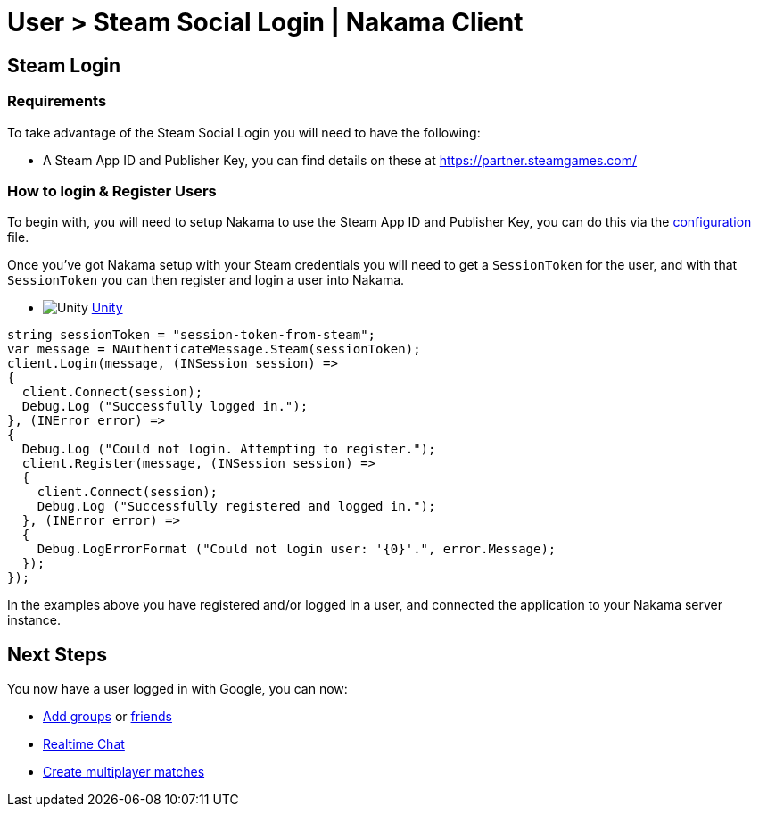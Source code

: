 = User > Steam Social Login | Nakama Client

== Steam Login

=== Requirements

To take advantage of the Steam Social Login you will need to have the following:

* A Steam App ID and Publisher Key, you can find details on these at https://partner.steamgames.com/

=== How to login & Register Users

To begin with, you will need to setup Nakama to use the Steam App ID and Publisher Key, you can do this via the link:../../configure.adoc[configuration] file.

Once you've got Nakama setup with your Steam credentials you will need to get a `SessionToken` for the user, and with that `SessionToken` you can then register and login a user into Nakama.

[docs__code-switch]
* image:/images/svg/unity.svg[Unity] link:#[Unity, role="code-unity"]

[source,csharp, role="docs__code-display code-unity show"]
----
string sessionToken = "session-token-from-steam";
var message = NAuthenticateMessage.Steam(sessionToken);
client.Login(message, (INSession session) =>
{
  client.Connect(session);
  Debug.Log ("Successfully logged in.");
}, (INError error) =>
{
  Debug.Log ("Could not login. Attempting to register.");
  client.Register(message, (INSession session) =>
  {
    client.Connect(session);
    Debug.Log ("Successfully registered and logged in.");
  }, (INError error) =>
  {
    Debug.LogErrorFormat ("Could not login user: '{0}'.", error.Message);
  });
});
----

In the examples above you have registered and/or logged in a user, and connected the application to your Nakama server instance.

== Next Steps

You now have a user logged in with Google, you can now:

* link:../clients/groups.adoc[Add groups] or link:../client/friends.adoc[friends]
* link:../clients/realtime-chat.adoc[Realtime Chat]
* link:../clients/realtime-multiplayer.adoc[Create multiplayer matches]
